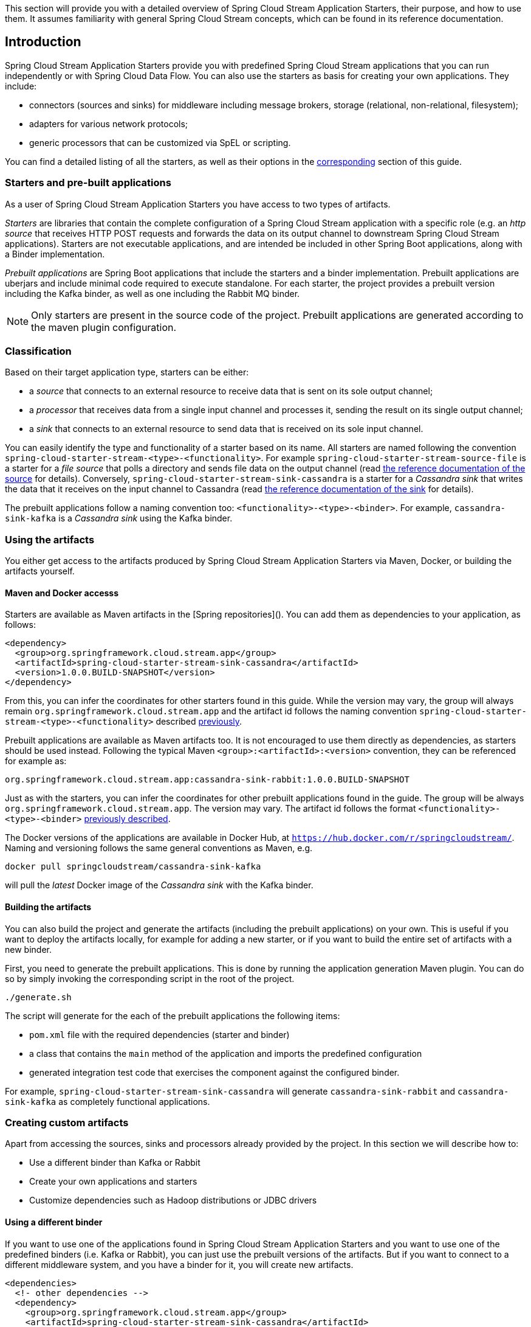 [[overview]]

This section will provide you with a detailed overview of Spring Cloud Stream Application Starters, their purpose, and how to use them.
It assumes familiarity with general Spring Cloud Stream concepts, which can be found in its reference documentation.

== Introduction

Spring Cloud Stream Application Starters provide you with predefined Spring Cloud Stream applications that you can run independently or with Spring Cloud Data Flow.
You can also use the starters as basis for creating your own applications.
They include:

* connectors (sources and sinks) for middleware including message brokers, storage (relational, non-relational, filesystem);
* adapters for various network protocols;
* generic processors that can be customized via SpEL or scripting.

You can find a detailed listing of all the starters, as well as their options in the <<starters,corresponding>> section of this guide.

=== Starters and pre-built applications

As a user of Spring Cloud Stream Application Starters you have access to two types of artifacts.

_Starters_ are libraries that contain the complete configuration of a Spring Cloud Stream application with a specific role (e.g. an _http source_ that receives HTTP POST requests and forwards the data on its output channel to downstream Spring Cloud Stream applications).
Starters are not executable applications, and are intended be included in other Spring Boot applications, along with a Binder implementation.

_Prebuilt applications_ are Spring Boot applications that include the starters and a binder implementation.
Prebuilt applications are uberjars and include minimal code required to execute standalone.
For each starter, the project provides a prebuilt version including the Kafka binder, as well as one including the Rabbit MQ binder.

[NOTE]
Only starters are present in the source code of the project.
Prebuilt applications are generated according to the maven plugin configuration.

[[classification]]
=== Classification

Based on their target application type, starters can be either:

* a _source_ that connects to an external resource to receive data that is sent on its sole output channel;
* a _processor_ that receives data from a single input channel and processes it, sending the result on its single output channel;
* a _sink_ that connects to an external resource to send data that is received on its sole input channel.

You can easily identify the type and functionality of a starter based on its name.
All starters are named following the convention `spring-cloud-starter-stream-<type>-<functionality>`.
For example `spring-cloud-starter-stream-source-file` is a starter for a _file source_ that polls a directory and sends file data on the output channel (read <<spring-cloud-stream-modules-file-source,the reference documentation of the source>> for details).
Conversely, `spring-cloud-starter-stream-sink-cassandra` is a starter for a _Cassandra sink_ that writes the data that it receives on the input channel to Cassandra (read <<spring-cloud-stream-modules-cassandra-sink,the reference documentation of the sink>> for details).

The prebuilt applications follow a naming convention too: `<functionality>-<type>-<binder>`. For example, `cassandra-sink-kafka` is a _Cassandra sink_ using the Kafka binder.

=== Using the artifacts

You either get access to the artifacts produced by Spring Cloud Stream Application Starters via Maven, Docker, or building the artifacts yourself.

==== Maven and Docker accesss

Starters are available as Maven artifacts in the [Spring repositories](). You can add them as dependencies to your application, as follows:

[source,xml]
```
<dependency>
  <group>org.springframework.cloud.stream.app</group>
  <artifactId>spring-cloud-starter-stream-sink-cassandra</artifactId>
  <version>1.0.0.BUILD-SNAPSHOT</version>
</dependency>
```

From this, you can infer the coordinates for other starters found in this guide.
While the version may vary, the group will always remain `org.springframework.cloud.stream.app` and the artifact id follows the naming convention `spring-cloud-starter-stream-<type>-<functionality>` described <<classification,previously>>.

Prebuilt applications are available as Maven artifacts too.
It is not encouraged to use them directly as dependencies, as starters should be used instead.
Following the typical Maven `<group>:<artifactId>:<version>` convention, they can be referenced for example as:

```
org.springframework.cloud.stream.app:cassandra-sink-rabbit:1.0.0.BUILD-SNAPSHOT
```

Just as with the starters, you can infer the coordinates for other prebuilt applications found in the guide.
The group will be always `org.springframework.cloud.stream.app`.
The version may vary.
The artifact id follows the format `<functionality>-<type>-<binder>` <<classification,previously described>>.

The Docker versions of the applications are available in Docker Hub, at `https://hub.docker.com/r/springcloudstream/`. Naming and versioning follows the same general conventions as Maven, e.g.

```
docker pull springcloudstream/cassandra-sink-kafka
```

will pull the _latest_ Docker image of the _Cassandra sink_ with the Kafka binder.

==== Building the artifacts

You can also build the project and generate the artifacts (including the prebuilt applications) on your own.
This is useful if you want to deploy the artifacts locally, for example for adding a new starter, or if you want to build the entire set of artifacts with a new binder.

First, you need to generate the prebuilt applications.
This is done by running the application generation Maven plugin.
You can do so by simply invoking the corresponding script in the root of the project.

```
./generate.sh
```

The script will generate for the each of the prebuilt applications the following items:

* `pom.xml` file with the required dependencies (starter and binder)
* a class that contains the `main` method of the application and imports the predefined configuration
* generated integration test code that exercises the component against the configured binder.

For example, `spring-cloud-starter-stream-sink-cassandra` will generate `cassandra-sink-rabbit` and `cassandra-sink-kafka` as completely functional applications.

=== Creating custom artifacts

Apart from accessing the sources, sinks and processors already provided by the project.
In this section we will describe how to:

* Use a different binder than Kafka or Rabbit
* Create your own applications and starters
* Customize dependencies such as Hadoop distributions or JDBC drivers

==== Using a different binder

If you want to use one of the applications found in Spring Cloud Stream Application Starters and you want to use one of the predefined binders (i.e. Kafka or Rabbit), you can just use the prebuilt versions of the artifacts.
But if you want to connect to a different middleware system, and you have a binder for it, you will create new artifacts.

[source,xml]
----
<dependencies>
  <!- other dependencies -->
  <dependency>
    <group>org.springframework.cloud.stream.app</group>
    <artifactId>spring-cloud-starter-stream-sink-cassandra</artifactId>
    <version>1.0.0.BUILD-SNAPSHOT</version>
  </dependency>
  <dependency>
    <group>org.springframework.cloud</group>
    <artifactId>spring-cloud-stream-binder-gemfire</artifactId>
    <version>1.0.0.BUILD-SNAPSHOT</version>
  </dependency>
</dependencies>
----

The next step is to create the project's main class and import the configuration provided by the starter.
For example, in the same case of the Cassandra sink it can look like the following:

[source,java]
----
package org.springframework.cloud.stream.app.cassandra.sink.rabbit;

import org.springframework.boot.SpringApplication;
import org.springframework.boot.autoconfigure.SpringBootApplication;
import org.springframework.cloud.stream.app.cassandra.sink.CassandraSinkConfiguration;
import org.springframework.context.annotation.Import;


@SpringBootApplication
@Import(CassandraSinkConfiguration.class)
public class CassandraSinkGemfireApplication {

	public static void main(String[] args) {
		SpringApplication.run(CassandraSinkGemfireApplication.class, args);
	}
}
----

==== Creating your own applications and starters

Spring Cloud Stream Application Starters consists of regular Spring Cloud Stream applications, with some additional conventions that facilitates generating prebuilt applications with the preconfigured binders.

===== Using generic Spring Cloud Stream applications

If you want to add your own custom applications to your solution, you can simply create a new Spring Cloud Stream project with the binder of your choice and run it the same way as the applications provided by Spring Cloud Stream Application Starters, independently or via Spring Cloud Data Flow.
The process is described in the Spring Cloud Stream reference documentation.
// todo add link to SCSt reference
The only restriction is that the applications must have:

* a single inbound channel named `input` for sources - the simplest way to do so is by using the predefined interface `org.spring.cloud.stream.messaging.Source`;
* a single outbound channel named `output` for sinks - the simplest way to do so is by using the predefined interface `org.spring.cloud.stream.messaging.Sink`;
* both an inbound channel named `input` and an outbound channel named `output` for processors - the simplest way to do so is by using the predefined interface `org.spring.cloud.stream.messaging.Processor`.

===== Creating your own starter

You can also create your own starters and take advantage of the Spring Cloud Stream Application Starters infrastructure.
This is also the preferred procedure for making contributions to the project.

// to do define how to create the starter
